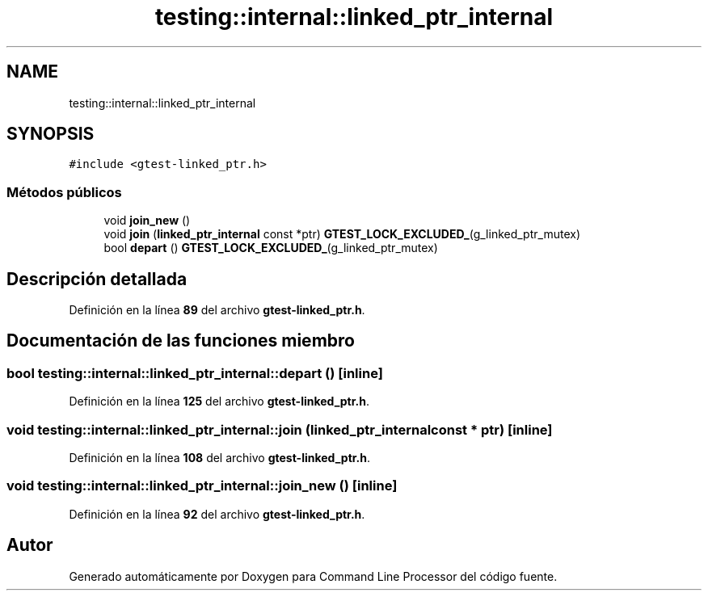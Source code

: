 .TH "testing::internal::linked_ptr_internal" 3 "Viernes, 5 de Noviembre de 2021" "Version 0.2.3" "Command Line Processor" \" -*- nroff -*-
.ad l
.nh
.SH NAME
testing::internal::linked_ptr_internal
.SH SYNOPSIS
.br
.PP
.PP
\fC#include <gtest\-linked_ptr\&.h>\fP
.SS "Métodos públicos"

.in +1c
.ti -1c
.RI "void \fBjoin_new\fP ()"
.br
.ti -1c
.RI "void \fBjoin\fP (\fBlinked_ptr_internal\fP const *ptr) \fBGTEST_LOCK_EXCLUDED_\fP(g_linked_ptr_mutex)"
.br
.ti -1c
.RI "bool \fBdepart\fP () \fBGTEST_LOCK_EXCLUDED_\fP(g_linked_ptr_mutex)"
.br
.in -1c
.SH "Descripción detallada"
.PP 
Definición en la línea \fB89\fP del archivo \fBgtest\-linked_ptr\&.h\fP\&.
.SH "Documentación de las funciones miembro"
.PP 
.SS "bool testing::internal::linked_ptr_internal::depart ()\fC [inline]\fP"

.PP
Definición en la línea \fB125\fP del archivo \fBgtest\-linked_ptr\&.h\fP\&.
.SS "void testing::internal::linked_ptr_internal::join (\fBlinked_ptr_internal\fP const * ptr)\fC [inline]\fP"

.PP
Definición en la línea \fB108\fP del archivo \fBgtest\-linked_ptr\&.h\fP\&.
.SS "void testing::internal::linked_ptr_internal::join_new ()\fC [inline]\fP"

.PP
Definición en la línea \fB92\fP del archivo \fBgtest\-linked_ptr\&.h\fP\&.

.SH "Autor"
.PP 
Generado automáticamente por Doxygen para Command Line Processor del código fuente\&.
